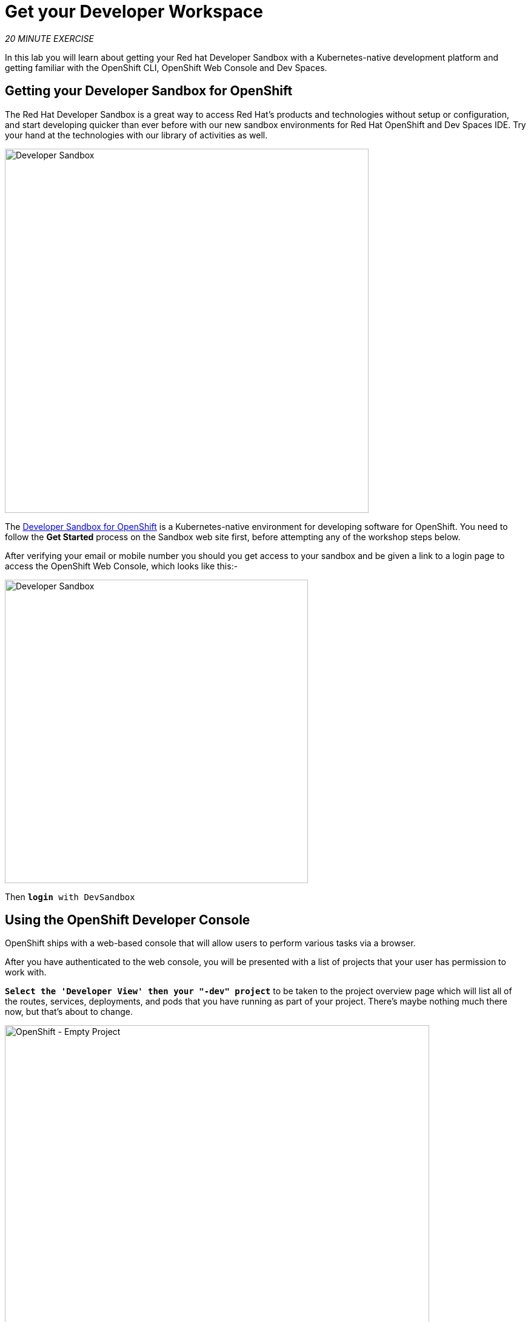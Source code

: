 :markup-in-source: verbatim,attributes,quotes
:PROJECT: %PROJECT%
:WORKSHOP_GIT_REF: rhds

= Get your Developer Workspace
:navtitle: Get your Developer Workspace

_20 MINUTE EXERCISE_

In this lab you will learn about getting your Red hat Developer Sandbox with a Kubernetes-native development platform 
and getting familiar with the OpenShift CLI, OpenShift Web Console and Dev Spaces.


[#get_your_developer_sandbox]
== Getting your Developer Sandbox for OpenShift

The Red Hat Developer Sandbox is a great way to 
access Red Hat’s products and technologies without setup or configuration, and start developing quicker than ever 
before with our new sandbox environments for Red Hat OpenShift and Dev Spaces IDE. Try your hand at the technologies 
with our library of activities as well.

[window=_blank, align="center"]
image::sandbox-portal.png[Developer Sandbox, 600]

The https://developers.redhat.com/developer-sandbox[Developer Sandbox for OpenShift^] is a Kubernetes-native environment for developing 
software for OpenShift. You need to follow the *Get Started* process on the Sandbox web site first, before attempting any of the workshop steps below.

After verifying your email or mobile number you should you get access to your sandbox and be given a link to a login page to access the OpenShift Web Console, which looks like this:- 

[window=_blank, align="center"]
image::sandbox-login.png[Developer Sandbox, 500]

Then `*login* with DevSandbox`

[#login_to_openshift]
== Using the OpenShift Developer Console

OpenShift ships with a web-based console that will allow users to
perform various tasks via a browser.

After you have authenticated to the web console, you will be presented with a
list of projects that your user has permission to work with. 

`*Select the 'Developer View' then your "-dev" project*` to be taken to the project overview page
which will list all of the routes, services, deployments, and pods that you have
running as part of your project. There's maybe nothing much there now, but that's about to
change.

image::openshift-empty-project.png[OpenShift - Empty Project, 700]

[#what_is_codeready_workspaces]
== What is Red Hat OpenShift Dev Spaces?

.Red Hat OpenShift Dev Spaces
****
[window=_blank, align="center"]
https://access.redhat.com/products/red-hat-openshift-dev-spaces[OpenShift Dev Spaces^] is a Kubernetes-native IDE and developer collaboration platform.

As an open-source project, the core goals of https://access.redhat.com/products/red-hat-openshift-dev-spaces[OpenShift Dev Spaces^]  are to:

* **Accelerate project and developer onboarding:** As a zero-install development environment that runs in your browser, https://access.redhat.com/products/red-hat-openshift-dev-spaces[OpenShift Dev Spaces^]  makes it easy for anyone to join your team and contribute to a project.
* **Remove inconsistency between developer environments:** No more: “But it works on my machine.” Your code works exactly the same way in everyone’s environment.
* **Provide built-in security and enterprise readiness:** As https://access.redhat.com/products/red-hat-openshift-dev-spaces[OpenShift Dev Spaces^]  becomes a viable replacement for VDI solutions, it must be secure and it must support enterprise requirements, such as role-based access control and the ability to remove all source code from developer machines.

To achieve those core goals, https://access.redhat.com/products/red-hat-openshift-dev-spaces[OpenShift Dev Spaces^]  provides:

* **Workspaces:** Container-based developer workspaces providing all the tools and dependencies needed to code, build, test, run, and debug applications.
* **Browser-based IDEs:** Bundled browser-based IDEs with language tooling, debuggers, terminal, source control (SCM) integration, and much more.
* **Extensible platform:** Bring your own IDE. Define, configure, and extend the tools that you need for your application by using plug-ins, which are compatible with Visual Studio Code extensions.
* **Enterprise Integration:** Multi-user capabilities, including Keycloak for authentication and integration with LDAP or AD.
****

[#get_your_developer_workspace]
== Getting your Developer Workspace

https://access.redhat.com/products/red-hat-openshift-dev-spaces[OpenShift Dev Spaces^]  will provide you an out-of-the-box 
*Developer Workspace* with all the tools and the dependencies we need to do the job.

[NOTE]
.Devfile
====
https://access.redhat.com/products/red-hat-openshift-dev-spaces[OpenShift Dev Spaces^] uses https://docs.devfile.io/devfile/index.html[Devfiles^] to automate the provisioning of a specific workspace by defining:

* projects to clone
* browser IDE to use
* preconfigured commands
* tools that you need
* application runtime definition

Providing a https://github.com/RedHat-EMEA-SSA-Team/end-to-end-developer-workshop/blob/rhds/devfile.yaml[devfile.yaml^] file inside a Git source repository signals to https://access.redhat.com/products/red-hat-openshift-dev-spaces[OpenShift Dev Spaces^] to configure the project and runtime according 
to this file.
====

*OpenShift Dev Spaces* is integrated into the Developer Sandbox and is available from the OpenShift Web Console using the *apps* button in the header bar.

[window=_blank, align="center"]
[role='params-link']
image::developer-workspace-button.png[Developer Workspace - Button, 300]

Then `*Click 'Log in with OpenShift'*`

image::login-with-openshift.png[OpenShift - Login, 500]

Then `*login* with DevSandbox`

image::sandbox-login.png[Developer Sandbox, 400]

When Dev Spaces starts, enter the following URL into the *Git Repo URL* field to load the devfile and click `*Create & Open*`

[source,shell,subs="{markup-in-source}",role=copypaste]
----
https://raw.githubusercontent.com/RedHat-EMEA-SSA-Team/end-to-end-developer-workshop/rhds/devfile.yaml
---- 

[window=_blank, align="center"]
image::enter-devfile.png[Launching the workspace , 500]

Now there are a couple of steps before we can get started. Firstly you need to `*Trust*` the Git source you need to import for this workshop

image::vscode-trust.png[Che - Workspace, 500]

Then you need to accept or select the Visual Studio Code UI Settings. You can just click `*Mark Done*` to skip these.

image::vscode-settings.png[Che - Workspace, 500]

Once completed, you will have a fully functional Browser-based IDE within the source code already imported.

image::che-workspace.png[Che - Workspace, 700]

Now you are ready to get started with the labs!

[#trouble_shooting_tips]
== Sandbox Workshop Trouble Shooting Tips

We hope you have a good workshop, but here are a few tips and tricks that may make it run better.

=== What browser should I be using for this workshop?

The whole workshop runs in your browser environment which allows us to support a variety of developer platforms from Windows, Mac and Linux.
We find the best browser for this workshop is Firefox, Chrome or Edge browser.

=== Workshop stops or freezes

Everything here is browser based so might have the odd glitch. The easiest resoltuion to a number of problems is just to refresh the browser, 
or worse case restart the browser. All you work is stored centrally on our servers so you should juts be able to re-attach 
to your workspace and continue.

=== Having problems seeing OpenShift Dev Spaces

Dev Spaces use secure web sockets for its UI. If you are having problems try this test web site https://websocketstest.com. 
All results should be green to proceed. If this test fails please check that you a direct access to the internet, i.e disable any VPNs
web proxies etc. If you are using a corporate device you may need to switch to a personal computer.

=== I've been timed out or need to restart the workspace

The workshop will take a few hours to complete all the way through, if you use the system continuosly throughout 
that period you will not see this issue.

*Timed-out and wont reconnect*
Workspaces idle after about 20 to minutes of non-use. Sometimes the workspace can be started with the in browser buttons, but if not
close your Dev Spaces browser session and use the instruction on this page to *Get Your Developer Workspace*. Then *Open* your existing 
workspace rather than Creating a new one.

*Re-login to the Red Hat* Your authentication token will need to refresh for security so expect to have to login again. 
You will need you Sandbox credentials daily but they should be cached.

*Re-login from Dev Spaces* Dev Spaces can perform local tasks like builds, but usually needs to connect to your OpenShift project
to deploy. If your deployment tasks fail chances are you need to re-login to Dev Spaces. Shutdown your Dev Spaces browser session 
and use the instruction on this page to *Get Your Developer Workspace*

=== My OpenShift pods have all gone to idle

If the Developer Sandbox is left for a long period (like overnight) your OpenShift project will idle down all its running pods. On the 
Topology display they will show up with white rings. Normally these rings would be dark blue if the pod is active. You need to select each 
*Deployment* or *DeploymentConfig* that you have created in turn by clicking on the circle, then on the pop-out, select the blue (D) or (DC) text. 
Then using the circle marked as *Scaled to 0* increase the Pod count up to 1. The ring should turn blue after about 30 seconds.

=== How do I cleanup after running this workshop? ===

There is a terminal task included in the workshop to delete all the elements of the Inner Loop workshop.

`*Click on 'Terminal' -> 'Run Task...' ->  'OpenShift - Cleanup'*`